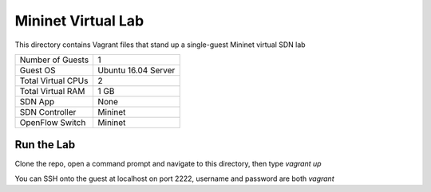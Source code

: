 Mininet Virtual Lab
===================

This directory contains Vagrant files that stand up a single-guest Mininet virtual SDN lab

+--------------------------+---------------------+
| Number of Guests         |                   1 |
+--------------------------+---------------------+
| Guest OS                 | Ubuntu 16.04 Server |
+--------------------------+---------------------+
| Total Virtual CPUs       |                   2 |
+--------------------------+---------------------+
| Total Virtual RAM        |                1 GB |
+--------------------------+---------------------+
| SDN App                  |                None |
+--------------------------+---------------------+
| SDN Controller           |             Mininet |
+--------------------------+---------------------+
| OpenFlow Switch          |             Mininet |
+--------------------------+---------------------+

Run the Lab
-----------

Clone the repo, open a command prompt and navigate to this directory, then type *vagrant up*

You can SSH onto the guest at localhost on port 2222, username and password are both *vagrant*